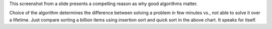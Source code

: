 .. title: Good Algorithms Matter
.. slug: good-algorithms-matter
.. date: 2016-03-17 22:39:48 UTC-07:00
.. tags: 
.. category: 
.. link: 
.. description: 
.. type: text

This screenshot from a slide presents a compelling reason as why good algorithms matter.

.. image:: https://dl.dropbox.com/s/xav99k9cu4y3f9a/good_algorithms.png
   :align: center
   :height: 450
   :width: 550


Choice of the algorithm determines the difference between solving a problem in few minutes vs., not able to solve it
over a lifetime. Just compare sorting a billion items using insertion sort and quick sort in the above chart. It speaks
for itself.
